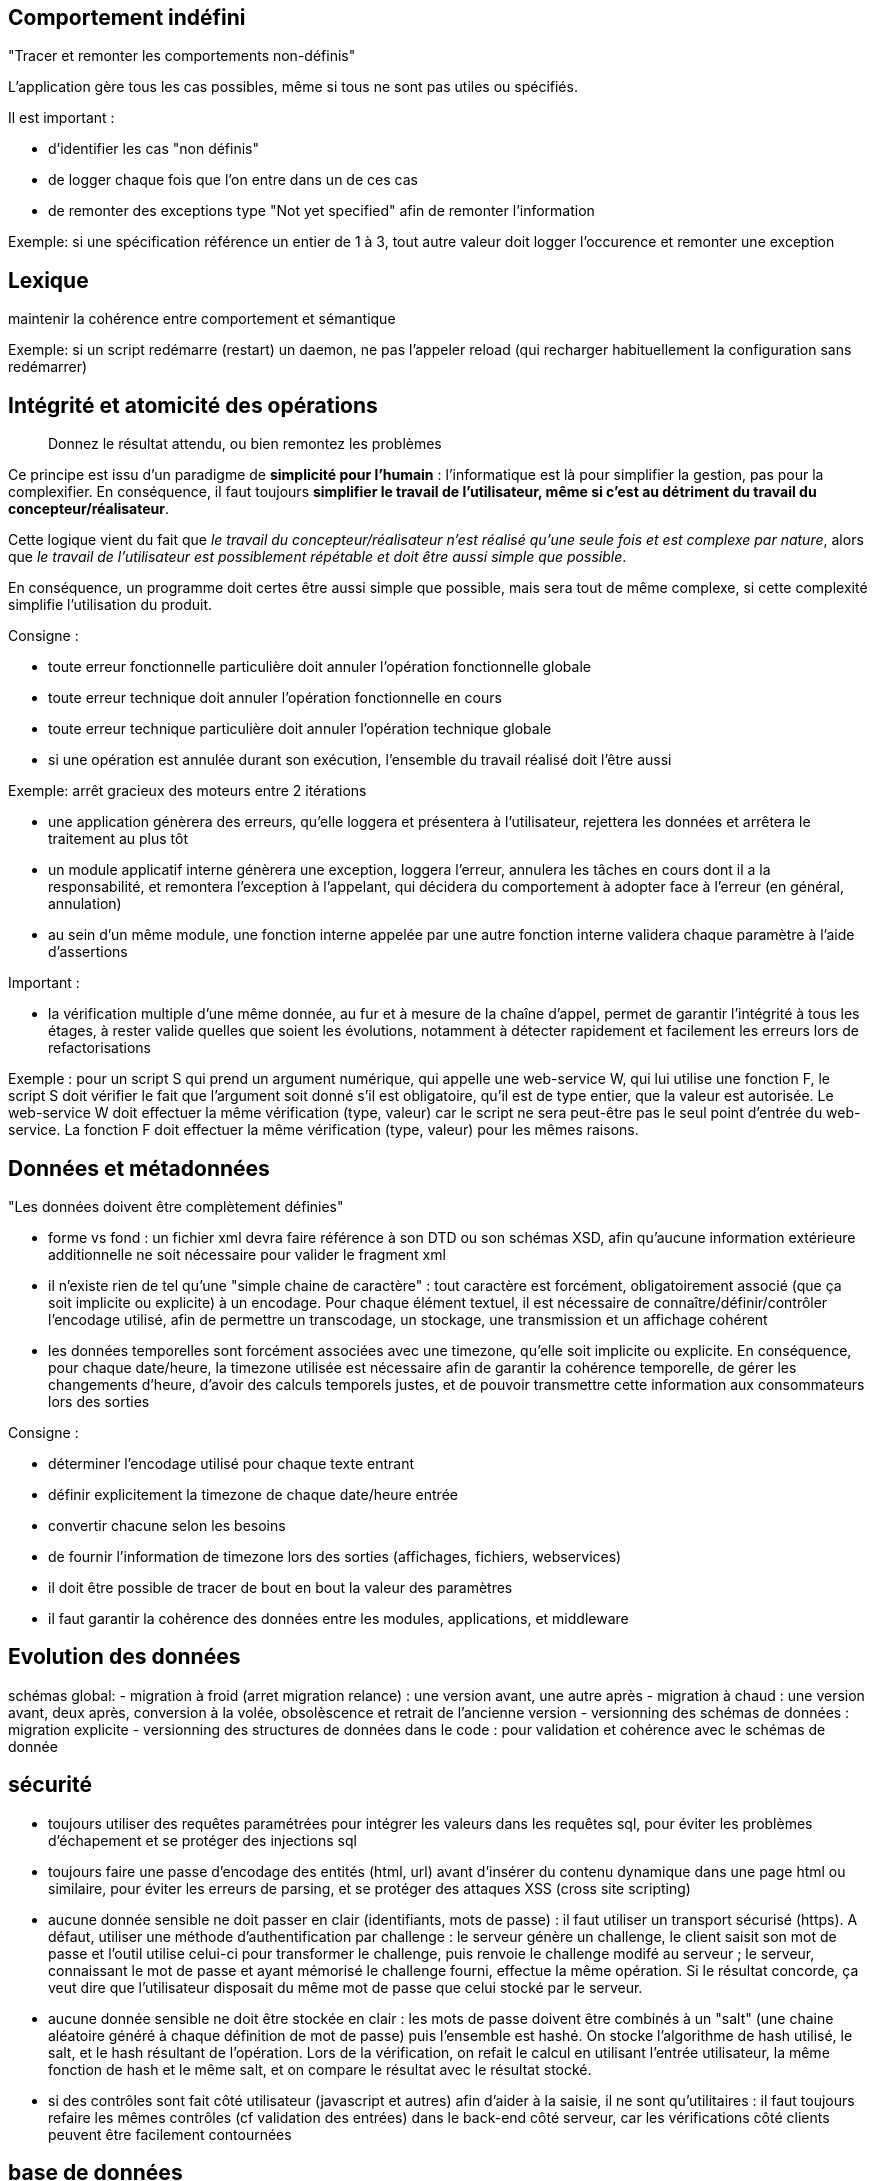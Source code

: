 



== Comportement indéfini

"Tracer et remonter les comportements non-définis"

L'application gère tous les cas possibles, même si tous ne sont pas utiles ou spécifiés.

Il est important :

- d'identifier les cas "non définis"
- de logger chaque fois que l'on entre dans un de ces cas
- de remonter des exceptions type "Not yet specified" afin de remonter l'information

Exemple: si une spécification référence un entier de 1 à 3, tout autre valeur doit logger l'occurence et remonter une exception

== Lexique

maintenir la cohérence entre comportement et sémantique

Exemple: si un script redémarre (restart) un daemon, ne pas l'appeler reload (qui recharger habituellement la configuration sans redémarrer)

== Intégrité et atomicité des opérations

[quote]
Donnez le résultat attendu, ou bien remontez les problèmes

Ce principe est issu d'un paradigme de *simplicité pour l'humain* : l'informatique est là pour simplifier la gestion, pas pour la complexifier. En conséquence, il faut toujours *simplifier le travail de l'utilisateur, même si c'est au détriment du travail du concepteur/réalisateur*.

Cette logique vient du fait que _le travail du concepteur/réalisateur n'est réalisé qu'une seule fois et est complexe par nature_, alors que _le travail de l'utilisateur est possiblement répétable et doit être aussi simple que possible_.

En conséquence, un programme doit certes être aussi simple que possible, mais sera tout de même complexe, si cette complexité simplifie l'utilisation du produit.






Consigne :

- toute erreur fonctionnelle particulière doit annuler l'opération fonctionnelle globale
- toute erreur technique doit annuler l'opération fonctionnelle en cours
- toute erreur technique particulière doit annuler l'opération technique globale
- si une opération est annulée durant son exécution, l'ensemble du travail réalisé doit l'être aussi

Exemple: arrêt gracieux des moteurs entre 2 itérations


- une application génèrera des erreurs, qu'elle loggera et présentera à l'utilisateur, rejettera les données et arrêtera le traitement au plus tôt
- un module applicatif interne génèrera une exception, loggera l'erreur, annulera les tâches en cours dont il a la responsabilité, et remontera l'exception à l'appelant, qui décidera du comportement à adopter face à l'erreur (en général, annulation)
- au sein d'un même module, une fonction interne appelée par une autre fonction interne validera chaque paramètre à l'aide d'assertions




Important :

- la vérification multiple d'une même donnée, au fur et à mesure de la chaîne d'appel, permet de garantir l'intégrité à tous les étages, à rester valide quelles que soient les évolutions, notamment à détecter rapidement et facilement les erreurs lors de refactorisations

Exemple : pour un script S qui prend un argument numérique, qui appelle une web-service W, qui lui utilise une fonction F, le script S doit vérifier le fait que l'argument soit donné s'il est obligatoire, qu'il est de type entier, que la valeur est autorisée. Le web-service W doit effectuer la même vérification (type, valeur) car le script ne sera peut-être pas le seul point d'entrée du web-service. La fonction F doit effectuer la même vérification (type, valeur) pour les mêmes raisons.


== Données et métadonnées

"Les données doivent être complètement définies"

- forme vs fond : un fichier xml devra faire référence à son DTD ou son schémas XSD, afin qu'aucune information extérieure additionnelle ne soit nécessaire pour valider le fragment xml

- il n'existe rien de tel qu'une "simple chaine de caractère" : tout caractère est forcément, obligatoirement associé (que ça soit implicite ou explicite) à un encodage. Pour chaque élément textuel, il est nécessaire de connaître/définir/contrôler l'encodage utilisé, afin de permettre un transcodage, un stockage, une transmission et un affichage cohérent

- les données temporelles sont forcément associées avec une timezone, qu'elle soit implicite ou explicite. En conséquence, pour chaque date/heure, la timezone utilisée est nécessaire afin de garantir la cohérence temporelle, de gérer les changements d'heure, d'avoir des calculs temporels justes, et de pouvoir transmettre cette information aux consommateurs lors des sorties

Consigne :

- déterminer l'encodage utilisé pour chaque texte entrant
- définir explicitement la timezone de chaque date/heure entrée
- convertir chacune selon les besoins
- de fournir l'information de timezone lors des sorties (affichages, fichiers, webservices)
- il doit être possible de tracer de bout en bout la valeur des paramètres
- il faut garantir la cohérence des données entre les modules, applications, et middleware

== Evolution des données

schémas global:
- migration à froid (arret migration relance) : une version avant, une autre après
- migration à chaud : une version avant, deux après, conversion à la volée, obsolèscence et retrait de l'ancienne version
- versionning des schémas de données : migration explicite
- versionning des structures de données dans le code : pour validation et cohérence avec le schémas de donnée

== sécurité

- toujours utiliser des requêtes paramétrées pour intégrer les valeurs dans les requêtes sql, pour éviter les problèmes d'échapement et se protéger des injections sql

- toujours faire une passe d'encodage des entités (html, url) avant d'insérer du contenu dynamique dans une page html ou similaire, pour éviter les erreurs de parsing, et se protéger des attaques XSS (cross site scripting)

- aucune donnée sensible ne doit passer en clair (identifiants, mots de passe) : il faut utiliser un transport sécurisé (https). A défaut, utiliser une méthode d'authentification par challenge : le serveur génère un challenge, le client saisit son mot de passe et l'outil utilise celui-ci pour transformer le challenge, puis renvoie le challenge modifé au serveur ; le serveur, connaissant le mot de passe et ayant mémorisé le challenge fourni, effectue la même opération. Si le résultat concorde, ça veut dire que l'utilisateur disposait du même mot de passe que celui stocké par le serveur.

- aucune donnée sensible ne doit être stockée en clair : les mots de passe doivent être combinés à un "salt" (une chaine aléatoire généré à chaque définition de mot de passe) puis l'ensemble est hashé. On stocke l'algorithme de hash utilisé, le salt, et le hash résultant de l'opération. Lors de la vérification, on refait le calcul en utilisant l'entrée utilisateur, la même fonction de hash et le même salt, et on compare le résultat avec le résultat stocké.

- si des contrôles sont fait côté utilisateur (javascript et autres) afin d'aider à la saisie, il ne sont qu'utilitaires : il faut toujours refaire les mêmes contrôles (cf validation des entrées) dans le back-end côté serveur, car les vérifications côté clients peuvent être facilement contournées


== base de données

tout accès à une base doit faire l'objet d'une transaction
toute transaction non explicitement commitée doit faire l'objet d'un rollback implicite
atomicité même pour les lectures
forme normale + gestion clés externes évite structurellement les orphelins
décorréler les id fonctionels du technique, key sur technique contraintes sur fonctionnel
timestamps des modifs pour permettre de check les overwrites
ajouter un maximum de contraintes permettant de valider les valeurs des données

== portabilité

aucun élément ne doit être hard-codé
posix ou spécifique (si bash, alors bash)

== scripts

scope des variables
surcharge éventuelle pour les éléments non paramétrables pour éviter les modification
vérification des code de retour
segmentation en commandes unitaires plutôt qu'en chaine
factoriser le code en fonction
factoriser le code en librairies

== concurrence et parallèlisme

lister tous les accès en écriture possibles sur chaque élément technique manipulé par le produit (fichier, données, session)
si une concurrence est techniquement possible il est obligatoire de la gérer, au tout du moins de rejeter le cas
partager les informations entre les différents éléments techniques travaillant ensembles (ex sessions php)

chaque élément contrôle son environnement d'exécution : si un hy doit gérer N moteur, préférer un daemon master qui spawn N children, et qui contrôle qu'on a pas plus d'un child de chaque type lancé

== vrac

good software doest what is told, great software does only what it is supposed to + le nécessaire n'est pas suffisant
purge avant déploiement
contrôles sur les sorties (design by contract), but tester les overload et conversions auto int=>float
KISS = si c'est compliqué à expliquer, c'est probablement une mauvaise idée
version des données (xml format 1, xml format 2, csv format 1, csv format 2...)
ne stocker que des références dans des cookies, pas la donnée
unicité/non redondance de l'information
tracabilité applicative != traçabilité technique (log tech vs log func)
gestionnaire de dépendances (composer/npm)
fragmentation des fichiers (app.js) => réutilisation
async js (fail graciously)
le bon outil => importprojet.php car sh=systeme, php=appli : transact over everything, stop on err
la concurrence existe de fait et doit être gérée (IHM: mm single user, multitab ; script lancé plusieurs fois ; manual + batch)
verifier type intermédiaires des variables de sortie
set des params par ref juste avant de return, pour cancel plus facile en cas d'early return
clean et reinstall auto complete from scratch
prévoir des mécanismes d'override de livrables plutôt que de modifier les fichiers livrés
commit souvent pour commit minimal
vérification intégriste de chaque ligne de commit pour ne rien laisser passer (debug, commentaire, etc)
construire id technique flexible, pas de regle de gestion non vérifiables (id conf != id restit => pb)
si le pgm ne gère pas les locales, les outils qu'il utilisent peut le faire : figer la sortie en désactivant locale LC_ALL=C
ssh batch mode pour interdire le prompt qui hang la connexion
ssh pre-test connexion avant commande pour retour erreur
ssh multi commande => 1 série de cmd plutôt qu'une série de ssh, préférer invoc un script distant copié à l'avance quand la logique devient complexe
désactivation de l'application (aka all stop mm si middleware run) : cron + shells + ihm + ws
